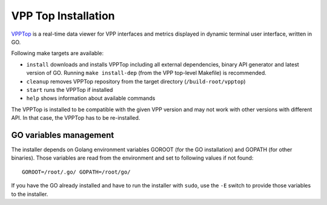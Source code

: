 .. _vpp_top_doc:

VPP Top Installation
====================

`VPPTop <(https://github.com/PANTHEONtech/vpptop)>`__ is a real-time
data viewer for VPP interfaces and metrics displayed in dynamic terminal
user interface, written in GO.

Following make targets are available:

* ``install`` downloads and installs VPPTop including all external dependencies, binary API generator
  and latest version of GO. Running ``make install-dep`` (from the VPP top-level Makefile) is recommended.
* ``cleanup`` removes VPPTop repository from the target directory (``/build-root/vpptop``)
* ``start`` runs the VPPTop if installed
* ``help`` shows information about available commands

The VPPTop is installed to be compatible with the given VPP version and
may not work with other versions with different API. In that case, the
VPPTop has to be re-installed.

GO variables management
-----------------------

The installer depends on Golang environment variables GOROOT (for the GO
installation) and GOPATH (for other binaries). Those variables are read
from the environment and set to following values if not found:

::

    GOROOT=/root/.go/ GOPATH=/root/go/


If you have the GO already installed and have to run the installer with
``sudo``, use the ``-E`` switch to provide those variables to the
installer.
